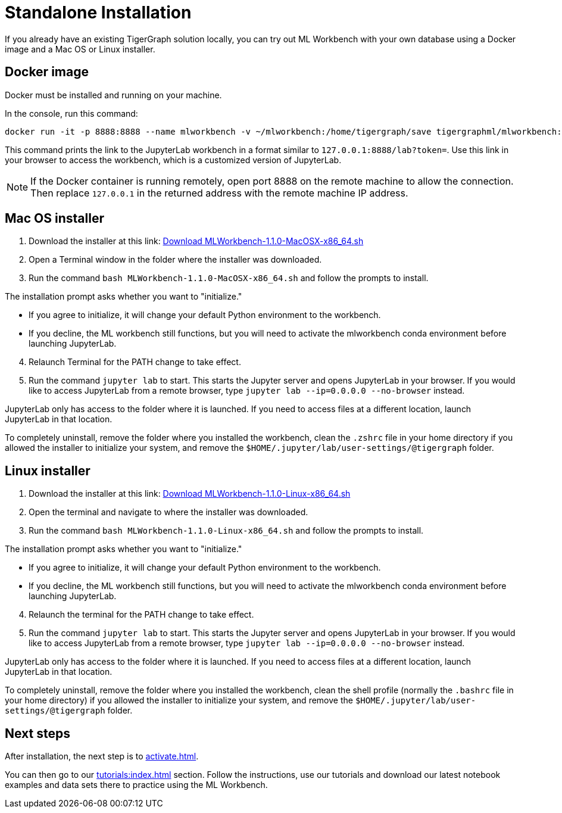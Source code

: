 = Standalone Installation
:description: This page provides instructions on running the ML Workbench locally from either a Docker image or on your machine.

If you already have an existing TigerGraph solution locally, you can try out ML Workbench with your own database using a Docker image and a Mac OS or Linux installer.

== Docker image

Docker must be installed and running on your machine.

In the console, run this command:

[source, bash]
----
docker run -it -p 8888:8888 --name mlworkbench -v ~/mlworkbench:/home/tigergraph/save tigergraphml/mlworkbench:1.1.0
----

This command prints the link to the JupyterLab workbench in a format similar to `127.0.0.1:8888/lab?token=`. Use this link in your browser to access the workbench, which is a customized version of JupyterLab.

[NOTE]
If the Docker container is running remotely, open port 8888 on the remote machine to allow the connection. Then replace `127.0.0.1` in the returned address with the remote machine IP address.

== Mac OS installer

. Download the installer at this link: link:https://tg-mlworkbench.s3.us-west-1.amazonaws.com/jupyterlab/MLWorkbench-1.1.0-MacOSX-x86_64.sh[Download MLWorkbench-1.1.0-MacOSX-x86_64.sh]
. Open a Terminal window in the folder where the installer was downloaded.
. Run the command `bash MLWorkbench-1.1.0-MacOSX-x86_64.sh` and follow the prompts to install.

The installation prompt asks whether you want to "initialize."

* If you agree to initialize, it will change your default Python environment to the workbench.
* If you decline, the ML workbench still functions, but you will need to activate the mlworkbench conda environment before launching JupyterLab. 

[start=4]
. Relaunch Terminal for the PATH change to take effect.
. Run the command `jupyter lab` to start. This starts the Jupyter server and opens JupyterLab in your browser.
If you would like to access JupyterLab from a remote browser, type `jupyter lab --ip=0.0.0.0 --no-browser` instead.

JupyterLab only has access to the folder where it is launched. If you need to access files at a different location, launch JupyterLab in that location.

To completely uninstall, remove the folder where you installed the workbench, clean the `.zshrc` file in your home directory if you allowed the installer to initialize your system, and remove the `$HOME/.jupyter/lab/user-settings/@tigergraph` folder.

== Linux installer

. Download the installer at this link: link:https://tg-mlworkbench.s3.us-west-1.amazonaws.com/jupyterlab/MLWorkbench-1.1.0-Linux-x86_64.sh[Download MLWorkbench-1.1.0-Linux-x86_64.sh]
. Open the terminal and navigate to where the installer was downloaded.
. Run the command `bash MLWorkbench-1.1.0-Linux-x86_64.sh` and follow the prompts to install.

The installation prompt asks whether you want to "initialize."

* If you agree to initialize, it will change your default Python environment to the workbench.
* If you decline, the ML workbench still functions, but you will need to activate the mlworkbench conda environment before launching JupyterLab.

[start=4]
. Relaunch the terminal for the PATH change to take effect.
. Run the command `jupyter lab` to start. This starts the Jupyter server and opens JupyterLab in your browser.
If you would like to access JupyterLab from a remote browser, type `jupyter lab --ip=0.0.0.0 --no-browser` instead.

JupyterLab only has access to the folder where it is launched. If you need to access files at a different location, launch JupyterLab in that location.

To completely uninstall, remove the folder where you installed the workbench, clean the shell profile (normally the `.bashrc` file in your home directory) if you allowed the installer to initialize your system, and remove the `$HOME/.jupyter/lab/user-settings/@tigergraph` folder.

== Next steps

After installation, the next step is to xref:activate.adoc[].

You can then go to our xref:tutorials:index.adoc[] section.
Follow the instructions, use our tutorials and download our latest notebook examples and data sets there to practice using the ML Workbench.

